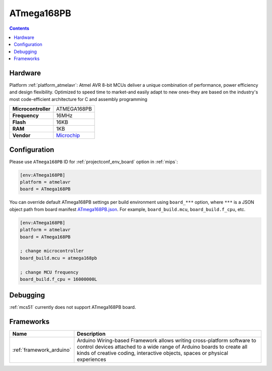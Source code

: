 
.. _board_atmelavr_ATmega168PB:

ATmega168PB
===========

.. contents::

Hardware
--------

Platform :ref:`platform_atmelavr`: Atmel AVR 8-bit MCUs deliver a unique combination of performance, power efficiency and design flexibility. Optimized to speed time to market-and easily adapt to new ones-they are based on the industry's most code-efficient architecture for C and assembly programming

.. list-table::

  * - **Microcontroller**
    - ATMEGA168PB
  * - **Frequency**
    - 16MHz
  * - **Flash**
    - 16KB
  * - **RAM**
    - 1KB
  * - **Vendor**
    - `Microchip <https://www.microchip.com/wwwproducts/en/ATmega168PB?utm_source=platformio.org&utm_medium=docs>`__


Configuration
-------------

Please use ``ATmega168PB`` ID for :ref:`projectconf_env_board` option in :ref:`mips`:

.. code-block:: ini

  [env:ATmega168PB]
  platform = atmelavr
  board = ATmega168PB

You can override default ATmega168PB settings per build environment using
``board_***`` option, where ``***`` is a JSON object path from
board manifest `ATmega168PB.json <https://github.com/platformio/platform-atmelavr/blob/master/boards/ATmega168PB.json>`_. For example,
``board_build.mcu``, ``board_build.f_cpu``, etc.

.. code-block:: ini

  [env:ATmega168PB]
  platform = atmelavr
  board = ATmega168PB

  ; change microcontroller
  board_build.mcu = atmega168pb

  ; change MCU frequency
  board_build.f_cpu = 16000000L

Debugging
---------
:ref:`mcs51` currently does not support ATmega168PB board.

Frameworks
----------
.. list-table::
    :header-rows:  1

    * - Name
      - Description

    * - :ref:`framework_arduino`
      - Arduino Wiring-based Framework allows writing cross-platform software to control devices attached to a wide range of Arduino boards to create all kinds of creative coding, interactive objects, spaces or physical experiences
